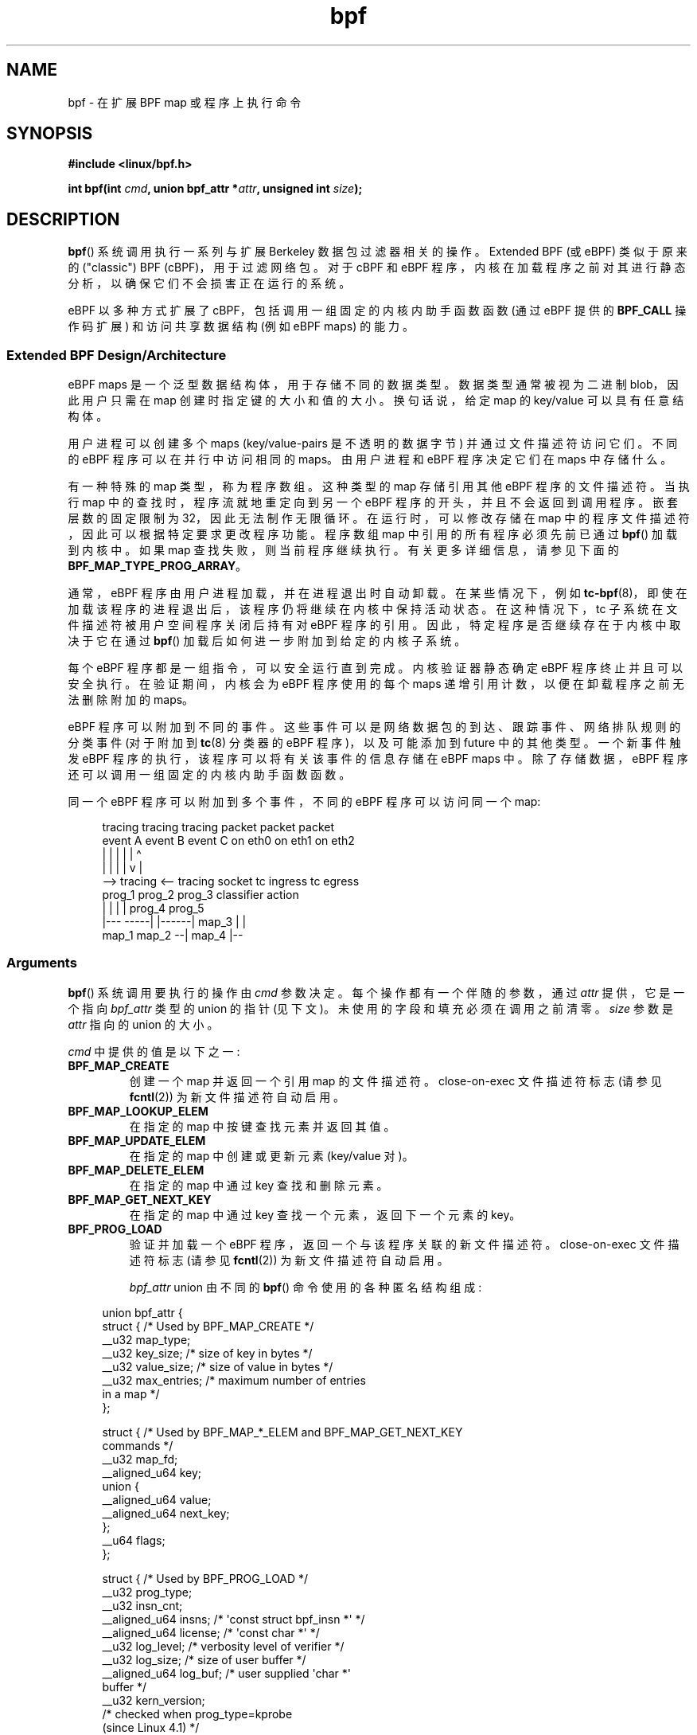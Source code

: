 .\" -*- coding: UTF-8 -*-
.\" Copyright (C) 2015 Alexei Starovoitov <ast@kernel.org>
.\" and Copyright (C) 2015 Michael Kerrisk <mtk.manpages@gmail.com>
.\"
.\" SPDX-License-Identifier: Linux-man-pages-copyleft
.\"
.\"*******************************************************************
.\"
.\" This file was generated with po4a. Translate the source file.
.\"
.\"*******************************************************************
.TH bpf 2 2023\-02\-05 "Linux man\-pages 6.03" 
.SH NAME
bpf \- 在扩展 BPF map 或程序上执行命令
.SH SYNOPSIS
.nf
\fB#include <linux/bpf.h>\fP
.PP
\fBint bpf(int \fP\fIcmd\fP\fB, union bpf_attr *\fP\fIattr\fP\fB, unsigned int \fP\fIsize\fP\fB);\fP
.fi
.SH DESCRIPTION
\fBbpf\fP() 系统调用执行一系列与扩展 Berkeley 数据包过滤器相关的操作。 Extended BPF (或 eBPF) 类似于原来的
("classic") BPF (cBPF)，用于过滤网络包。 对于 cBPF 和 eBPF
程序，内核在加载程序之前对其进行静态分析，以确保它们不会损害正在运行的系统。
.PP
.\" See 'enum bpf_func_id' in include/uapi/linux/bpf.h
.\"
eBPF 以多种方式扩展了 cBPF，包括调用一组固定的内核内助手函数函数 (通过 eBPF 提供的 \fBBPF_CALL\fP 操作码扩展)
和访问共享数据结构 (例如 eBPF maps) 的能力。
.SS "Extended BPF Design/Architecture"
eBPF maps 是一个泛型数据结构体，用于存储不同的数据类型。 数据类型通常被视为二进制 blob，因此用户只需在 map
创建时指定键的大小和值的大小。 换句话说，给定 map 的 key/value 可以具有任意结构体。
.PP
用户进程可以创建多个 maps (key/value\-pairs 是不透明的数据字节) 并通过文件描述符访问它们。 不同的 eBPF
程序可以在并行中访问相同的 maps。 由用户进程和 eBPF 程序决定它们在 maps 中存储什么。
.PP
.\" Defined by the kernel constant MAX_TAIL_CALL_CNT in include/linux/bpf.h
有一种特殊的 map 类型，称为程序数组。 这种类型的 map 存储引用其他 eBPF 程序的文件描述符。 当执行 map
中的查找时，程序流就地重定向到另一个 eBPF 程序的开头，并且不会返回到调用程序。 嵌套层数的固定限制为 32，因此无法制作无限循环。
在运行时，可以修改存储在 map 中的程序文件描述符，因此可以根据特定要求更改程序功能。 程序数组 map 中引用的所有程序必须先前已通过
\fBbpf\fP() 加载到内核中。 如果 map 查找失败，则当前程序继续执行。 有关更多详细信息，请参见下面的
\fBBPF_MAP_TYPE_PROG_ARRAY\fP。
.PP
通常，eBPF 程序由用户进程加载，并在进程退出时自动卸载。 在某些情况下，例如
\fBtc\-bpf\fP(8)，即使在加载该程序的进程退出后，该程序仍将继续在内核中保持活动状态。 在这种情况下，tc
子系统在文件描述符被用户空间程序关闭后持有对 eBPF 程序的引用。 因此，特定程序是否继续存在于内核中取决于它在通过 \fBbpf\fP()
加载后如何进一步附加到给定的内核子系统。
.PP
每个 eBPF 程序都是一组指令，可以安全运行直到完成。 内核验证器静态确定 eBPF 程序终止并且可以安全执行。 在验证期间，内核会为 eBPF
程序使用的每个 maps 递增引用计数，以便在卸载程序之前无法删除附加的 maps。
.PP
eBPF 程序可以附加到不同的事件。 这些事件可以是网络数据包的到达、跟踪事件、网络排队规则的分类事件 (对于附加到 \fBtc\fP(8) 分类器的
eBPF 程序)，以及可能添加到 future 中的其他类型。 一个新事件触发 eBPF 程序的执行，该程序可以将有关该事件的信息存储在 eBPF
maps 中。 除了存储数据，eBPF 程序还可以调用一组固定的内核内助手函数函数。
.PP
同一个 eBPF 程序可以附加到多个事件，不同的 eBPF 程序可以访问同一个 map:
.PP
.in +4n
.EX
tracing     tracing    tracing    packet      packet     packet
event A     event B    event C    on eth0     on eth1    on eth2
 |             |         |          |           |          \[ha]
 |             |         |          |           v          |
 \-\-> tracing <\-\-     tracing      socket    tc ingress   tc egress
      prog_1          prog_2      prog_3    classifier    action
      |  |              |           |         prog_4      prog_5
   |\-\-\-  \-\-\-\-\-|  |\-\-\-\-\-\-|          map_3        |           |
 map_1       map_2                              \-\-| map_4 |\-\-
.EE
.in
.\"
.SS Arguments
\fBbpf\fP() 系统调用要执行的操作由 \fIcmd\fP 参数决定。 每个操作都有一个伴随的参数，通过 \fIattr\fP 提供，它是一个指向
\fIbpf_attr\fP 类型的 union 的指针 (见下文)。 未使用的字段和填充必须在调用之前清零。 \fIsize\fP 参数是 \fIattr\fP 指向的
union 的大小。
.PP
\fIcmd\fP 中提供的值是以下之一:
.TP 
\fBBPF_MAP_CREATE\fP
创建一个 map 并返回一个引用 map 的文件描述符。 close\-on\-exec 文件描述符标志 (请参见 \fBfcntl\fP(2))
为新文件描述符自动启用。
.TP 
\fBBPF_MAP_LOOKUP_ELEM\fP
在指定的 map 中按键查找元素并返回其值。
.TP 
\fBBPF_MAP_UPDATE_ELEM\fP
在指定的 map 中创建或更新元素 (key/value 对)。
.TP 
\fBBPF_MAP_DELETE_ELEM\fP
在指定的 map 中通过 key 查找和删除元素。
.TP 
\fBBPF_MAP_GET_NEXT_KEY\fP
在指定的 map 中通过 key 查找一个元素，返回下一个元素的 key。
.TP 
\fBBPF_PROG_LOAD\fP
验证并加载一个 eBPF 程序，返回一个与该程序关联的新文件描述符。 close\-on\-exec 文件描述符标志 (请参见 \fBfcntl\fP(2))
为新文件描述符自动启用。
.IP
\fIbpf_attr\fP union 由不同的 \fBbpf\fP() 命令使用的各种匿名结构组成:
.PP
.in +4n
.EX
union bpf_attr {
    struct {    /* Used by BPF_MAP_CREATE */
        __u32         map_type;
        __u32         key_size;     /* size of key in bytes */
        __u32         value_size;   /* size of value in bytes */
        __u32         max_entries;  /* maximum number of entries
                                      in a map */
    };

    struct {    /* Used by BPF_MAP_*_ELEM and BPF_MAP_GET_NEXT_KEY
                   commands */
        __u32         map_fd;
        __aligned_u64 key;
        union {
            __aligned_u64 value;
            __aligned_u64 next_key;
        };
        __u64         flags;
    };

.\"                 commit 2541517c32be2531e0da59dfd7efc1ce844644f5
    struct {    /* Used by BPF_PROG_LOAD */
        __u32         prog_type;
        __u32         insn_cnt;
        __aligned_u64 insns;      /* \[aq]const struct bpf_insn *\[aq] */
        __aligned_u64 license;    /* \[aq]const char *\[aq] */
        __u32         log_level;  /* verbosity level of verifier */
        __u32         log_size;   /* size of user buffer */ 
        __aligned_u64 log_buf;    /* user supplied \[aq]char *\[aq]
                                     buffer */
        __u32         kern_version;
                                  /* checked when prog_type=kprobe
                                     (since Linux 4.1) */
    };
} __attribute__((aligned(8)));
.EE
.in
.\"
.SS "eBPF maps"
Maps 是一种泛型数据结构体，用于存储不同类型的数据。 它们允许在 eBPF 内核程序之间以及内核和用户空间应用程序之间共享数据。
.PP
每个 map 类型都有以下属性:
.IP \[bu] 3
type
.IP \[bu]
最大元素数
.IP \[bu]
密钥大小 (以字节为单位)
.IP \[bu]
以字节为单位的值大小
.PP
下面的包装函数演示了如何使用各种 \fBbpf\fP() 命令来访问 maps。 函数使用 \fIcmd\fP 参数调用不同的操作。
.TP 
\fBBPF_MAP_CREATE\fP
\fBBPF_MAP_CREATE\fP 命令创建一个新的 map，返回一个指向 map 的新文件描述符。
.IP
.in +4n
.EX
int
bpf_create_map(enum bpf_map_type map_type,
               unsigned int key_size,
               unsigned int value_size,
               unsigned int max_entries)
{
    union bpf_attr attr = {
        .map_type    = map_type,
        .key_size    = key_size,
        .value_size  = value_size,
        .max_entries = max_entries
    };

    return bpf(BPF_MAP_CREATE, &attr, sizeof(attr));
}
.EE
.in
.IP
新的 map 具有 \fImap_type\fP 指定的类型，以及 \fIkey_size\fP、\fIvalue_size\fP 和 \fImax_entries\fP
中指定的属性。 成功时，此操作返回一个文件描述符。 出错时，返回 \-1 并将 \fIerrno\fP 设置为 \fBEINVAL\fP、\fBEPERM\fP 或
\fBENOMEM\fP。
.IP
\fIkey_size\fP 和 \fIvalue_size\fP 属性将在程序加载期间由验证器使用，以检查程序是否使用正确初始化的 \fIkey\fP 调用
\fBbpf_map_*_elem\fP() 帮助器函数，并检查程序是否不访问超出指定 \fIvalue_size\fP 的 map 元素 \fIvalue\fP。
例如，当创建一个 \fIkey_size\fP 为 8 的 map 并且 eBPF 程序调用
.IP
.in +4n
.EX
bpf_map_lookup_elem(map_fd, fp \- 4)
.EE
.in
.IP
该程序将被拒绝，因为内核中的助手函数
.IP
.in +4n
.EX
bpf_map_lookup_elem(map_fd, void *key)
.EE
.in
.IP
期望从 \fIkey\fP 指向的位置读取 8 个字节，但是 \fIfp\ \-\ 4\fP (其中 \fIfp\fP 为栈顶) 起始地址将导致越界栈访问。
.IP
类似地，当创建一个 \fIvalue_size\fP 为 1 的 map 并且 eBPF 程序包含
.IP
.in +4n
.EX
value = bpf_map_lookup_elem(...);
*(u32 *) value = 1;
.EE
.in
.IP
该程序将被拒绝，因为它访问 \fIvalue\fP 指针超出了指定的 1 字节 \fIvalue_size\fP 限制。
.IP
当前，\fImap_type\fP: 支持以下值
.IP
.in +4n
.EX
enum bpf_map_type {
    BPF_MAP_TYPE_UNSPEC,  /* Reserve 0 as invalid map type */
    BPF_MAP_TYPE_HASH,
    BPF_MAP_TYPE_ARRAY,
    BPF_MAP_TYPE_PROG_ARRAY,
    BPF_MAP_TYPE_PERF_EVENT_ARRAY,
    BPF_MAP_TYPE_PERCPU_HASH,
    BPF_MAP_TYPE_PERCPU_ARRAY,
    BPF_MAP_TYPE_STACK_TRACE,
    BPF_MAP_TYPE_CGROUP_ARRAY,
    BPF_MAP_TYPE_LRU_HASH,
    BPF_MAP_TYPE_LRU_PERCPU_HASH,
    BPF_MAP_TYPE_LPM_TRIE,
    BPF_MAP_TYPE_ARRAY_OF_MAPS,
    BPF_MAP_TYPE_HASH_OF_MAPS,
    BPF_MAP_TYPE_DEVMAP,
    BPF_MAP_TYPE_SOCKMAP,
    BPF_MAP_TYPE_CPUMAP,
    BPF_MAP_TYPE_XSKMAP,
    BPF_MAP_TYPE_SOCKHASH,
    BPF_MAP_TYPE_CGROUP_STORAGE,
    BPF_MAP_TYPE_REUSEPORT_SOCKARRAY,
    BPF_MAP_TYPE_PERCPU_CGROUP_STORAGE,
    BPF_MAP_TYPE_QUEUE,
    BPF_MAP_TYPE_STACK,
    /* See /usr/include/linux/bpf.h for the full list. */
};
.EE
.in
.IP
.\" FIXME We need an explanation of why one might choose each of
.\" these map implementations
\fImap_type\fP 选择内核中可用的 map 实现之一。 对于所有 map 类型，eBPF 程序使用相同的
\fBbpf_map_lookup_elem\fP() 和 \fBbpf_map_update_elem\fP() 助手函数访问 maps。 下面给出了各种 map
类型的更多详细信息。
.TP 
\fBBPF_MAP_LOOKUP_ELEM\fP
\fBBPF_MAP_LOOKUP_ELEM\fP 命令在文件描述符 \fIfd\fP 引用的 map 中查找具有给定 \fIkey\fP 的元素。
.IP
.in +4n
.EX
int
bpf_lookup_elem(int fd, const void *key, void *value)
{
    union bpf_attr attr = {
        .map_fd = fd,
        .key    = ptr_to_u64(key),
        .value  = ptr_to_u64(value),
    };

    return bpf(BPF_MAP_LOOKUP_ELEM, &attr, sizeof(attr));
}
.EE
.in
.IP
如果找到一个元素，则该操作返回零并将该元素的值存储到 \fIvalue\fP 中，\fIvalue\fP 必须指向 \fIvalue_size\fP 字节的缓冲区。
.IP
如果未找到元素，则该操作返回 \-1 并将 \fIerrno\fP 设置为 \fBENOENT\fP。
.TP 
\fBBPF_MAP_UPDATE_ELEM\fP
\fBBPF_MAP_UPDATE_ELEM\fP 命令在文件描述符 \fIfd\fP 引用的 map 中创建或更新具有给定 \fIkey/value\fP 的元素。
.IP
.in +4n
.EX
int
bpf_update_elem(int fd, const void *key, const void *value,
                uint64_t flags)
{
    union bpf_attr attr = {
        .map_fd = fd,
        .key    = ptr_to_u64(key),
        .value  = ptr_to_u64(value),
        .flags  = flags,
    };

    return bpf(BPF_MAP_UPDATE_ELEM, &attr, sizeof(attr));
}
.EE
.in
.IP
\fIflags\fP 参数应指定为以下之一:
.RS
.TP 
\fBBPF_ANY\fP
创建新元素或更新现有元素。
.TP 
\fBBPF_NOEXIST\fP
仅当新元素不存在时才创建新元素。
.TP 
\fBBPF_EXIST\fP
更新现有元素。
.RE
.IP
成功时，操作返回零。 出错时，返回 \-1 并将 \fIerrno\fP 设置为 \fBEINVAL\fP、\fBEPERM\fP、\fBENOMEM\fP 或
\fBE2BIG\fP。 \fBE2BIG\fP 表示 map 中的元素数量达到了在 map 创建时指定的 \fImax_entries\fP 限制。 如果
\fIflags\fP 指定 \fBBPF_NOEXIST\fP 并且带有 \fIkey\fP 的元素已经存在于 map 中，则返回 \fBEEXIST\fP。 如果
\fIflags\fP 指定 \fBBPF_EXIST\fP 并且 map 中不存在带有 \fIkey\fP 的元素，则将返回 \fBENOENT\fP。
.TP 
\fBBPF_MAP_DELETE_ELEM\fP
\fBBPF_MAP_DELETE_ELEM\fP 命令从文件描述符 \fIfd\fP 引用的 map 中删除键为 \fIkey\fP 的元素。
.IP
.in +4n
.EX
int
bpf_delete_elem(int fd, const void *key)
{
    union bpf_attr attr = {
        .map_fd = fd,
        .key    = ptr_to_u64(key),
    };

    return bpf(BPF_MAP_DELETE_ELEM, &attr, sizeof(attr));
}
.EE
.in
.IP
成功时，返回零。 如果未找到该元素，则返回 \-1 并将 \fIerrno\fP 设置为 \fBENOENT\fP。
.TP 
\fBBPF_MAP_GET_NEXT_KEY\fP
\fBBPF_MAP_GET_NEXT_KEY\fP 命令在文件描述符 \fIfd\fP 引用的 map 中查找 \fIkey\fP 的元素，并将 \fInext_key\fP
指针设置为下一个元素的键。
.IP
.in +4n
.EX
int
bpf_get_next_key(int fd, const void *key, void *next_key)
{
    union bpf_attr attr = {
        .map_fd   = fd,
        .key      = ptr_to_u64(key),
        .next_key = ptr_to_u64(next_key),
    };

    return bpf(BPF_MAP_GET_NEXT_KEY, &attr, sizeof(attr));
}
.EE
.in
.IP
如果找到 \fIkey\fP，则操作返回零并将 \fInext_key\fP 指针设置为下一个元素的键。 如果未找到 \fIkey\fP，则操作返回零并将
\fInext_key\fP 指针设置为第一个元素的键。 如果 \fIkey\fP 是最后一个元素，则返回 \-1 并将 \fIerrno\fP 设置为
\fBENOENT\fP。 其他可能的 \fIerrno\fP 值为 \fBENOMEM\fP、\fBEFAULT\fP、\fBEPERM\fP 和 \fBEINVAL\fP。
此方法可用于迭代 map 中的所有元素。
.TP 
\fBclose(map_fd)\fP
.\"
删除文件描述符 \fImap_fd\fP 引用的 map。 当创建 map 的用户空间程序退出时，所有 maps 将被自动删除 (但请参见注释)。
.SS "eBPF map types"
支持以下 map 类型:
.TP 
\fBBPF_MAP_TYPE_HASH\fP
.\" commit 0f8e4bd8a1fc8c4185f1630061d0a1f2d197a475
哈希表 maps 具有以下特征:
.RS
.IP \[bu] 3
Maps 由用户空间程序创建和销售。 用户空间和 eBPF 程序都可以执行查找、更新和删除操作。
.IP \[bu]
内核负责分配和释放 key/value 对。
.IP \[bu]
当达到 \fImax_entries\fP 限制时，\fBmap_update_elem\fP() 助手将无法插入新元素。 (这确保 eBPF 程序不会耗尽内存。)
.IP \[bu]
\fBmap_update_elem\fP() 以原子方式替换现有元素。
.RE
.IP
哈希表 maps 针对查找速度进行了优化。
.TP 
\fBBPF_MAP_TYPE_ARRAY\fP
.\" commit 28fbcfa08d8ed7c5a50d41a0433aad222835e8e3
数组 maps 具有以下特点:
.RS
.IP \[bu] 3
针对最快的查找进行了优化。 在 future 中，verifier/JIT 编译器可以识别使用常量键的 lookup() 操作并将其优化为常量指针。
也可以将非常量键优化为直接指针算法，因为指针和 \fIvalue_size\fP 在 eBPF 程序的生命周期中是常量。
换句话说，\fBarray_map_lookup_elem\fP() 可能是 verifier/JIT 编译器的 'inlined'，同时保留从用户空间访问此
map 的权限。
.IP \[bu]
所有数组元素都在初始化时预先分配并初始化为零
.IP \[bu]
键是一个数组索引，并且必须恰好是四个字节。
.IP \[bu]
\fBmap_delete_elem\fP() 失败并出现错误 \fBEINVAL\fP，因为无法删除元素。
.IP \[bu]
\fBmap_update_elem\fP() 以 \fBnonatomic\fP 的方式替换元素; 对于原子更新，应该使用哈希表 map。
然而，有一种特殊情况也可用于数组: 原子内置 \fB__sync_fetch_and_add()\fP 可用于 32 位和 64 位原子计数器。
例如，如果它表示单个计数器，它可以应用于整个值本身，或者在结构体包含多个计数器的情况下，它可以用于单个计数器。 这对于事件的聚合和统计非常有用。
.RE
.IP
数组 maps 的用途如下:
.RS
.IP \[bu] 3
As "global" eBPF 变量: 一个包含 1 个元素的数组，其键为 (index) 0，值为 'global' 变量的集合，eBPF
程序可以使用它来保持事件之间的状态。
.IP \[bu]
将跟踪事件聚合到一组固定的桶中。
.IP \[bu]
网络事件的统计，例如数据包的数量和数据包的大小。
.RE
.TP 
\fBBPF_MAP_TYPE_PROG_ARRAY\fP (since Linux 4.2)
程序数组 map 是一种特殊的数组 map，其 map 值仅包含引用其他 eBPF 程序的文件描述符。 因此，\fIkey_size\fP 和
\fIvalue_size\fP 都必须正好是四个字节。 此 map 与 \fBbpf_tail_call\fP() 助手一起使用。
.IP
这意味着一个附有程序数组 map 的 eBPF 程序可以从内核端调用到
.IP
.in +4n
.EX
void bpf_tail_call(void *context, void *prog_map,
                   unsigned int index);
.EE
.in
.IP
因此，如果存在的话，用给定程序数组槽中的程序替换它自己的程序流。 这可以被视为不同 eBPF 程序的跳转表。 然后被调用的程序将重用相同的栈。
当跳转到新程序时，它不会再返回到旧程序。
.IP
.\" MAX_TAIL_CALL_CNT
如果在程序数组的给定索引处没有找到 eBPF 程序 (因为 map 槽不包含有效的程序文件描述符，指定的查找 index/key 越界，或者已超过 32
个嵌套调用的限制)，继续执行当前的 eBPF 程序。 这可以用作默认情况下的失败。
.IP
.\"
程序数组 map 很有用，例如，在跟踪或网络中，可以在它们自己的子程序中处理单个系统调用或协议，并将它们的标识符用作单个 map 索引。
这种方法可能会带来性能优势，并且还可以克服单个 eBPF 程序的最大指令限制。
在动态环境中，用户空间守护进程可能会在运行时自动用更新的版本替换单个子程序以改变整体程序行为，例如，如果全局策略发生变化。
.SS "eBPF programs"
\fBBPF_PROG_LOAD\fP 命令用于将 eBPF 程序加载到内核中。 此命令的返回值是与此 eBPF 程序关联的新文件描述符。
.PP
.in +4n
.EX
char bpf_log_buf[LOG_BUF_SIZE];

int
bpf_prog_load(enum bpf_prog_type type,
              const struct bpf_insn *insns, int insn_cnt,
              const char *license)
{
    union bpf_attr attr = {
        .prog_type = type,
        .insns     = ptr_to_u64(insns),
        .insn_cnt  = insn_cnt,
        .license   = ptr_to_u64(license),
        .log_buf   = ptr_to_u64(bpf_log_buf),
        .log_size  = LOG_BUF_SIZE,
        .log_level = 1,
    };

    return bpf(BPF_PROG_LOAD, &attr, sizeof(attr));
}
.EE
.in
.PP
\fIprog_type\fP 是可用的程序类型之一:
.IP
.in +4n
.EX
enum bpf_prog_type {
    BPF_PROG_TYPE_UNSPEC,        /* Reserve 0 as invalid
                                    program type */
    BPF_PROG_TYPE_SOCKET_FILTER,
    BPF_PROG_TYPE_KPROBE,
    BPF_PROG_TYPE_SCHED_CLS,
    BPF_PROG_TYPE_SCHED_ACT,
    BPF_PROG_TYPE_TRACEPOINT,
    BPF_PROG_TYPE_XDP,
    BPF_PROG_TYPE_PERF_EVENT,
    BPF_PROG_TYPE_CGROUP_SKB,
    BPF_PROG_TYPE_CGROUP_SOCK,
    BPF_PROG_TYPE_LWT_IN,
    BPF_PROG_TYPE_LWT_OUT,
    BPF_PROG_TYPE_LWT_XMIT,
    BPF_PROG_TYPE_SOCK_OPS,
    BPF_PROG_TYPE_SK_SKB,
    BPF_PROG_TYPE_CGROUP_DEVICE,
    BPF_PROG_TYPE_SK_MSG,
    BPF_PROG_TYPE_RAW_TRACEPOINT,
    BPF_PROG_TYPE_CGROUP_SOCK_ADDR,
    BPF_PROG_TYPE_LWT_SEG6LOCAL,
    BPF_PROG_TYPE_LIRC_MODE2,
    BPF_PROG_TYPE_SK_REUSEPORT,
    BPF_PROG_TYPE_FLOW_DISSECTOR,
    /* See /usr/include/linux/bpf.h for the full list. */
};
.EE
.in
.PP
有关 eBPF 程序类型的更多详细信息，请参见下文。
.PP
\fIbpf_attr\fP 的其余字段设置如下:
.IP \[bu] 3
\fIinsns\fP 是一组 \fIstruct bpf_insn\fP 指令。
.IP \[bu]
\fIinsn_cnt\fP 是 \fIinsns\fP 引用的程序中的指令数。
.IP \[bu]
\fIlicense\fP 是一个许可证字符串，它必须与标记为 \fIgpl_only\fP 的调用助手函数兼容 GPL。
(许可规则与内核模块相同，因此也可以使用双重许可，例如 "Dual BSD/GPL"。)
.IP \[bu]
\fIlog_buf\fP 是指向调用者分配的缓冲区的指针，内核验证程序可以在其中存储验证日志。
这个日志是一个多行字符串，程序作者可以检查它以了解验证者是如何得出 eBPF 程序不安全的结论的。 随着验证者的发展，输出的格式可以随时改变。
.IP \[bu]
\fIlog_buf\fP 指向的缓冲区的 \fIlog_size\fP 大小。 如果缓冲区的大小不足以存储所有验证者消息，则返回 \-1，并将 \fIerrno\fP
设置为 \fBENOSPC\fP。
.IP \[bu]
\fIlog_level\fP 验证器的详细级别。 值为零表示验证者不会提供日志; 在这种情况下，\fIlog_buf\fP 必须是 NULL 指针，而
\fIlog_size\fP 必须为零。
.PP
将 \fBclose\fP(2) 应用于 \fBBPF_PROG_LOAD\fP 返回的文件描述符将卸载 eBPF 程序 (但请参见注释)。
.PP
.\"
.\"
Maps 可从 eBPF 程序访问，用于在 eBPF 程序之间以及 eBPF 程序和用户空间程序之间交换数据。 例如，eBPF 程序可以处理各种事件
(如 kprobe、数据包) 并将它们的数据存储到 map 中，然后用户空间程序可以从 map 中获取数据。 相反，用户空间程序可以使用 map
作为配置机制，用 eBPF 程序检查的值填充 map，然后根据这些值动态修改其行为。
.SS "eBPF program types"
.\"
.\" FIXME
.\" Somewhere in this page we need a general introduction to the
.\" bpf_context. For example, how does a BPF program access the
.\" context?
eBPF 程序类型 (\fIprog_type\fP) 决定了程序可以调用的内核助手函数的子集。 程序类型还决定了程序输入 (上下文) \[em]
\fIstruct bpf_context\fP 的格式 (这是作为第一个参数传递到 eBPF 程序中的数据块)。
.PP
例如，跟踪程序没有与套接字过滤程序完全相同的助手函数子集 (尽管它们可能有一些共同的助手)。 同样，跟踪程序的输入 (context)
是一组寄存器值，而套接字过滤器的输入是网络数据包。
.PP
给定类型的 eBPF 程序可用的函数集可能会在 future 中增加。
.PP
支持以下程序类型:
.TP 
\fBBPF_PROG_TYPE_SOCKET_FILTER\fP (since Linux 3.19)
目前 \fBBPF_PROG_TYPE_SOCKET_FILTER\fP 的函数集合为:
.IP
.in +4n
.EX
bpf_map_lookup_elem(map_fd, void *key)
                    /* look up key in a map_fd */
bpf_map_update_elem(map_fd, void *key, void *value)
                    /* update key/value */
bpf_map_delete_elem(map_fd, void *key)
                    /* delete key in a map_fd */
.EE
.in
.IP
.\" FIXME: We need some text here to explain how the program
.\" accesses __sk_buff.
.\" See 'struct __sk_buff' and commit 9bac3d6d548e5
.\"
.\" Alexei commented:
.\" Actually now in case of SOCKET_FILTER, SCHED_CLS, SCHED_ACT
.\" the program can now access skb fields.
.\"
\fIbpf_context\fP 参数是指向 \fIstruct __sk_buff\fP 的指针。
.TP 
\fBBPF_PROG_TYPE_KPROBE\fP (since Linux 4.1)
.\" commit 2541517c32be2531e0da59dfd7efc1ce844644f5
.\" FIXME Document this program type
.\"	  Describe allowed helper functions for this program type
.\"	  Describe bpf_context for this program type
.\"
.\" FIXME We need text here to describe 'kern_version'
[To be documented]
.TP 
\fBBPF_PROG_TYPE_SCHED_CLS\fP (since Linux 4.1)
.\" commit 96be4325f443dbbfeb37d2a157675ac0736531a1
.\" commit e2e9b6541dd4b31848079da80fe2253daaafb549
.\" FIXME Document this program type
.\"	  Describe allowed helper functions for this program type
.\"	  Describe bpf_context for this program type
[To be documented]
.TP 
\fBBPF_PROG_TYPE_SCHED_ACT\fP (since Linux 4.1)
.\" commit 94caee8c312d96522bcdae88791aaa9ebcd5f22c
.\" commit a8cb5f556b567974d75ea29c15181c445c541b1f
.\" FIXME Document this program type
.\"	  Describe allowed helper functions for this program type
.\"	  Describe bpf_context for this program type
[To be documented]
.SS Events
加载程序后，可以将其附加到事件。 各种内核子系统有不同的方法来做到这一点。
.PP
.\" commit 89aa075832b0da4402acebd698d0411dcc82d03e
从 Linux 3.19 开始，下面的调用会将程序 \fIprog_fd\fP 附加到套接字 \fIsockfd\fP，该套接字由较早的调用创建到
\fBsocket\fP(2):
.PP
.in +4n
.EX
setsockopt(sockfd, SOL_SOCKET, SO_ATTACH_BPF,
           &prog_fd, sizeof(prog_fd));
.EE
.in
.PP
.\" commit 2541517c32be2531e0da59dfd7efc1ce844644f5
自 Linux 4.1 起，以下调用可用于将文件描述符 \fIprog_fd\fP 引用的 eBPF 程序附加到 perf 事件文件描述符
\fIevent_fd\fP，该文件描述符由先前调用 \fBperf_event_open\fP(2): 创建
.PP
.in +4n
.EX
ioctl(event_fd, PERF_EVENT_IOC_SET_BPF, prog_fd);
.EE
.in
.\"
.\"
.SH "RETURN VALUE"
对于成功的调用，返回值取决于操作:
.TP 
\fBBPF_MAP_CREATE\fP
与 eBPF map 关联的新文件描述符。
.TP 
\fBBPF_PROG_LOAD\fP
与 eBPF 程序关联的新文件描述符。
.TP 
All other commands
Zero.
.PP
出错时返回 \-1，并设置 \fIerrno\fP 以指示错误。
.SH ERRORS
.TP 
\fBE2BIG\fP
eBPF 程序太大或 map 达到 \fImax_entries\fP 限制 (最大元素数)。
.TP 
\fBEACCES\fP
对于 \fBBPF_PROG_LOAD\fP，即使所有程序指令都有效，该程序也已被拒绝，因为它被认为是不安全的。
这可能是因为它可能访问了不允许的内存区域或未初始化的 stack/register，或者因为函数约束与实际类型不匹配，或者因为存在未对齐的内存访问。
这种情况建议用 \fIlog_level = 1\fP 再次调用 \fBbpf\fP()，并根据验证者提供的具体原因对 \fIlog_buf\fP 进行检验。
.TP 
\fBEBADF\fP
\fIfd\fP 不是打开的文件描述符。
.TP 
\fBEFAULT\fP
指针 (\fIkey\fP 或 \fIvalue\fP 或 \fIlog_buf\fP 或 \fIinsns\fP) 之一在可访问地址空间之外。
.TP 
\fBEINVAL\fP
此内核无法识别 \fIcmd\fP 中指定的值。
.TP 
\fBEINVAL\fP
对于 \fBBPF_MAP_CREATE\fP，\fImap_type\fP 或属性无效。
.TP 
\fBEINVAL\fP
对于 \fBBPF_MAP_*_ELEM\fP 命令，\fIunion bpf_attr\fP 的一些未被该命令使用的字段不设置为零。
.TP 
\fBEINVAL\fP
对于 \fBBPF_PROG_LOAD\fP，表示尝试加载无效程序。 eBPF
程序可能由于无法识别的指令、使用保留字段、跳出范围、无限循环或未知函数调用而被视为无效。
.TP 
\fBENOENT\fP
对于 \fBBPF_MAP_LOOKUP_ELEM\fP 或 \fBBPF_MAP_DELETE_ELEM\fP，表示未找到具有给定 \fIkey\fP 的元素。
.TP 
\fBENOMEM\fP
无法分配足够的内存。
.TP 
\fBEPERM\fP
调用是在没有足够权限的情况下进行的 (没有 \fBCAP_SYS_ADMIN\fP 能力)。
.SH VERSIONS
\fBbpf\fP() 系统调用最早出现在 Linux 3.18。
.SH STANDARDS
\fBbpf\fP() 系统调用是 Linux 特有的。
.SH NOTES
.\" commit 1be7f75d1668d6296b80bf35dcf6762393530afc
.\" [Linux 5.6] mtk: The list of available functions is, I think, governed
.\" by the check in net/core/filter.c::bpf_base_func_proto().
在 Linux 4.4 之前，所有 \fBbpf\fP() 命令都要求调用者具有 \fBCAP_SYS_ADMIN\fP 能力。 从 Linux 4.4
开始，非特权用户可以创建类型为 \fBBPF_PROG_TYPE_SOCKET_FILTER\fP 和关联的 maps 的有限程序。 然而，它们可能不会在
maps 中存储内核指针，目前仅限于以下助手函数数:
.IP \[bu] 3
get_random
.PD 0
.IP \[bu]
get_smp_processor_id
.IP \[bu]
tail_call
.IP \[bu]
ktime_get_ns
.PD
.PP
可以通过将值 1 写入文件 \fI/proc/sys/kernel/unprivileged_bpf_disabled\fP 来阻止非特权访问。
.PP
eBPF 对象 (maps 和程序) 可以在进程之间共享。 例如，在 \fBfork\fP(2) 之后，子节点继承了引用相同 eBPF 对象的文件描述符。
此外，引用 eBPF 对象的文件描述符可以通过 UNIX 域套接字传输。 引用 eBPF 对象的文件描述符可以使用 \fBdup\fP(2)
和类似调用以通常的方式复制。 只有在引用该对象的所有文件描述符都已关闭后，才会释放 eBPF 对象。
.PP
.\" There are also examples for the tc classifier, in the iproute2
.\" project, in examples/bpf
eBPF 程序可以用受限的 C 语言编写，并 (使用 \fBclang\fP 编译器) 编译成 eBPF 字节码。 这个受限制的 C
省略了各种特性例如循环、全局变量、可变参数函数、浮点数以及将结构作为函数参数传递。 一些示例可以在内核源代码树的
\fIsamples/bpf/*_kern.c\fP 文件中找到。
.PP
内核包含一个即时 (JIT) 编译器，可将 eBPF 字节码转换为原生机器码以获得更好的性能。 在 Linux 4.15 之前，JIT
编译器默认是关闭的，但是可以通过在文件 \fI/proc/sys/net/core/bpf_jit_enable\fP:
中写入以下整数字符串之一来控制它的运行
.TP 
\fB0\fP
禁用 JIT 编译 (default)。
.TP 
\fB1\fP
正常编译。
.TP 
\fB2\fP
调试模式。 生成的操作码以十六进制转储到内核日志中。 然后可以使用内核源代码树中提供的程序 \fItools/net/bpf_jit_disasm.c\fP
反汇编这些操作码。
.PP
.\" commit 290af86629b25ffd1ed6232c4e9107da031705cb
从 Linux 4.15 开始，内核可能配置了 \fBCONFIG_BPF_JIT_ALWAYS_ON\fP 选项。 在这种情况下，JIT
编译器始终处于启用状态，并且 \fIbpf_jit_enable\fP 被初始化为 1 并且是不可改变的。 (提供此内核配置选项是为了缓解针对 BPF
解释器的 Spectre 攻击之一。)
.PP
.\" Last reviewed in Linux 4.18-rc by grepping for BPF_ALU64 in arch/
.\" and by checking the documentation for bpf_jit_enable in
.\" Documentation/sysctl/net.txt
eBPF 的 JIT 编译器目前可用于以下架构:
.IP \[bu] 3
.\" commit 0a14842f5a3c0e88a1e59fac5c3025db39721f74
x86\-64 (自 Linux 3.18 起; cBPF 自 Linux 3.0 起) ;
.PD 0
.IP \[bu]
.\" commit ddecdfcea0ae891f782ae853771c867ab51024c2
ARM32 (自 Linux 3.18 起; cBPF 自 Linux 3.4 起) ;
.IP \[bu]
.\" commit 2809a2087cc44b55e4377d7b9be3f7f5d2569091
SPARC 32 (自 Linux 3.18 起; cBPF 自 Linux 3.5 起) ;
.IP \[bu]
.\" commit e54bcde3d69d40023ae77727213d14f920eb264a
ARM\-64 (自 Linux 3.18) ;
.IP \[bu]
.\" commit c10302efe569bfd646b4c22df29577a4595b4580
s390 (自 Linux 4.1 起; cBPF 自 Linux 3.7 起) ;
.IP \[bu]
.\" commit 0ca87f05ba8bdc6791c14878464efc901ad71e99
.\" commit 156d0e290e969caba25f1851c52417c14d141b24
PowerPC 64 (自 Linux 4.8 起; cBPF 自 Linux 3.1 起) ;
.IP \[bu]
.\" commit 7a12b5031c6b947cc13918237ae652b536243b76
SPARC 64 (自 Linux 4.12) ;
.IP \[bu]
.\" commit 03f5781be2c7b7e728d724ac70ba10799cc710d7
x86\-32 (从 Linux 4.18 开始) ;
.IP \[bu]
.\" commit c6610de353da5ca6eee5b8960e838a87a90ead0c
.\" commit f381bf6d82f032b7410185b35d000ea370ac706b
MIPS 64 (自 Linux 4.18 起; cBPF 自 Linux 3.16 起) ;
.IP \[bu]
.\" commit 2353ecc6f91fd15b893fa01bf85a1c7a823ee4f2
riscv (从 Linux 5.1 开始)。
.PD
.SH EXAMPLES
.\" [[FIXME]] SRC BEGIN (bpf.c)
.EX
/* bpf+sockets example:
 * 1. create array map of 256 elements
 * 2. load program that counts number of packets received
 *    r0 = skb\->data[ETH_HLEN + offsetof(struct iphdr, protocol)]
 *    map[r0]++
 * 3. attach prog_fd to raw socket via setsockopt()
 * 4. print number of received TCP/UDP packets every second
 */
int
main(int argc, char *argv[])
{
    int sock, map_fd, prog_fd, key;
    long long value = 0, tcp_cnt, udp_cnt;

    map_fd = bpf_create_map(BPF_MAP_TYPE_ARRAY, sizeof(key),
                            sizeof(value), 256);
    if (map_fd < 0) {
        printf("failed to create map \[aq]%s\[aq]\en", strerror(errno));
        /* likely not run as root */
        return 1;
    }

.\"                                == atomic64_add
    struct bpf_insn prog[] = {
        BPF_MOV64_REG(BPF_REG_6, BPF_REG_1),        /* r6 = r1 */
        BPF_LD_ABS(BPF_B, ETH_HLEN + offsetof(struct iphdr, protocol)),
                                /* r0 = ip\->proto */
        BPF_STX_MEM(BPF_W, BPF_REG_10, BPF_REG_0, \-4),
                                /* *(u32 *)(fp \- 4) = r0 */
        BPF_MOV64_REG(BPF_REG_2, BPF_REG_10),       /* r2 = fp */
        BPF_ALU64_IMM(BPF_ADD, BPF_REG_2, \-4),      /* r2 = r2 \- 4 */
        BPF_LD_MAP_FD(BPF_REG_1, map_fd),           /* r1 = map_fd */
        BPF_CALL_FUNC(BPF_FUNC_map_lookup_elem),
                                /* r0 = map_lookup(r1, r2) */
        BPF_JMP_IMM(BPF_JEQ, BPF_REG_0, 0, 2),
                                /* if (r0 == 0) goto pc+2 */
        BPF_MOV64_IMM(BPF_REG_1, 1),                /* r1 = 1 */
        BPF_XADD(BPF_DW, BPF_REG_0, BPF_REG_1, 0, 0),
                                /* lock *(u64 *) r0 += r1 */
        BPF_MOV64_IMM(BPF_REG_0, 0),                /* r0 = 0 */
        BPF_EXIT_INSN(),                            /* return r0 */
    };

    prog_fd = bpf_prog_load(BPF_PROG_TYPE_SOCKET_FILTER, prog,
                            sizeof(prog) / sizeof(prog[0]), "GPL");

    sock = open_raw_sock("lo");

    assert(setsockopt(sock, SOL_SOCKET, SO_ATTACH_BPF, &prog_fd,
                      sizeof(prog_fd)) == 0);

    for (;;) {
        key = IPPROTO_TCP;
        assert(bpf_lookup_elem(map_fd, &key, &tcp_cnt) == 0);
        key = IPPROTO_UDP;
        assert(bpf_lookup_elem(map_fd, &key, &udp_cnt) == 0);
        printf("TCP %lld UDP %lld packets\en", tcp_cnt, udp_cnt);
        sleep(1);
    }

    return 0;
}
.EE
.\" SRC END
.PP
一些完整的工作代码可以在内核源代码树的 \fIsamples/bpf\fP 目录中找到。
.SH "SEE ALSO"
\fBseccomp\fP(2), \fBbpf\-helpers\fP(7), \fBsocket\fP(7), \fBtc\fP(8), \fBtc\-bpf\fP(8)
.PP
经典 BPF 和扩展 BPF 在内核源文件 \fIDocumentation/networking/filter.txt\fP 中都有解释。
.PP
.SH [手册页中文版]
.PP
本翻译为免费文档；阅读
.UR https://www.gnu.org/licenses/gpl-3.0.html
GNU 通用公共许可证第 3 版
.UE
或稍后的版权条款。因使用该翻译而造成的任何问题和损失完全由您承担。
.PP
该中文翻译由 wtklbm
.B <wtklbm@gmail.com>
根据个人学习需要制作。
.PP
项目地址:
.UR \fBhttps://github.com/wtklbm/manpages-chinese\fR
.ME 。
